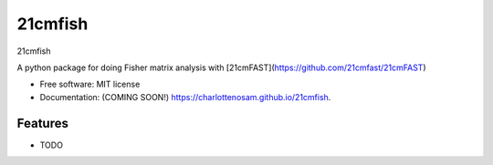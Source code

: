 ========
21cmfish
========

.. image:: https://img.shields.io/travis/charlottenosam/21cmfish.svg
        :target: https://travis-ci.com/charlottenosam/21cmfish

.. image:: https://img.shields.io/pypi/v/21cmfish.svg
        :target: https://pypi.python.org/pypi/21cmfish


21cmfish

A python package for doing Fisher matrix analysis with [21cmFAST](https://github.com/21cmfast/21cmFAST)

* Free software: MIT license
* Documentation: (COMING SOON!) https://charlottenosam.github.io/21cmfish.

Features
--------

* TODO
